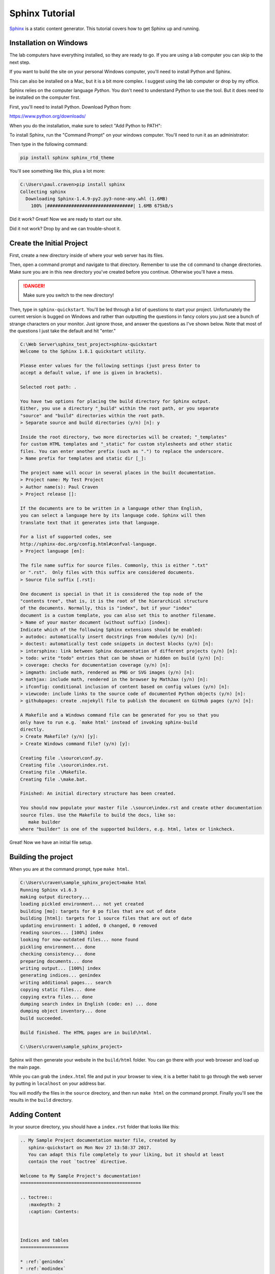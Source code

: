 Sphinx Tutorial
===============

`Sphinx <http://www.sphinx-doc.org/>`_ is a static content generator. This tutorial covers how to
get Sphinx up and running.

Installation on Windows
-----------------------

The lab computers have everything installed, so they are ready to go. If you are using a lab computer
you can skip to the next step.

If you want to build the site on your personal Windows computer, you'll need to install Python and Sphinx.

This can also be installed on a Mac, but it is a bit more complex. I suggest using the lab computer or drop
by my office.

Sphinx relies on the computer language *Python*. You don't need to understand Python to use
the tool. But it does need to be installed on the computer first.

First, you'll need to install Python. Download Python from:

https://www.python.org/downloads/

When you do the installation, make sure to select "Add Python to PATH":

.. image:: python_install.png
    :width: 70%

To install Sphinx, run the "Command Prompt" on your windows computer.
You'll need to run it as an administrator:

.. image:: command_as_admin.png
    :width: 40%

Then type in the following command:

.. code-block:: text

    pip install sphinx sphinx_rtd_theme

You'll see something like this, plus a lot more:

.. code-block:: text

    C:\Users\paul.craven>pip install sphinx
    Collecting sphinx
      Downloading Sphinx-1.4.9-py2.py3-none-any.whl (1.6MB)
        100% |################################| 1.6MB 675kB/s

Did it work? Great! Now we are ready to start our site.

Did it not work? Drop by and we can trouble-shoot it.


Create the Initial Project
--------------------------

First, create a new directory inside of where your web server has its files.

Then, open a command prompt and navigate to that directory. Remember to use
the ``cd`` command to change directories. Make sure you are in this new directory
you've created before you continue. Otherwise you'll have a mess.

.. danger::

    Make sure you switch to the new directory!

Then, type in ``sphinx-quickstart``. You'll be led through a list of questions
to start your project. Unfortunately the current version is bugged on Windows
and rather than outputting the questions in fancy colors you just see a bunch
of strange characters on your monitor. Just ignore those, and answer the questions
as I've shown below. Note that most of the questions I just take the default and
hit "enter."

.. code-block:: text

    C:\Web Server\sphinx_test_project>sphinx-quickstart
    Welcome to the Sphinx 1.8.1 quickstart utility.

    Please enter values for the following settings (just press Enter to
    accept a default value, if one is given in brackets).

    Selected root path: .

    You have two options for placing the build directory for Sphinx output.
    Either, you use a directory "_build" within the root path, or you separate
    "source" and "build" directories within the root path.
    > Separate source and build directories (y/n) [n]: y

    Inside the root directory, two more directories will be created; "_templates"
    for custom HTML templates and "_static" for custom stylesheets and other static
    files. You can enter another prefix (such as ".") to replace the underscore.
    > Name prefix for templates and static dir [_]:

    The project name will occur in several places in the built documentation.
    > Project name: My Test Project
    > Author name(s): Paul Craven
    > Project release []:

    If the documents are to be written in a language other than English,
    you can select a language here by its language code. Sphinx will then
    translate text that it generates into that language.

    For a list of supported codes, see
    http://sphinx-doc.org/config.html#confval-language.
    > Project language [en]:

    The file name suffix for source files. Commonly, this is either ".txt"
    or ".rst".  Only files with this suffix are considered documents.
    > Source file suffix [.rst]:

    One document is special in that it is considered the top node of the
    "contents tree", that is, it is the root of the hierarchical structure
    of the documents. Normally, this is "index", but if your "index"
    document is a custom template, you can also set this to another filename.
    > Name of your master document (without suffix) [index]:
    Indicate which of the following Sphinx extensions should be enabled:
    > autodoc: automatically insert docstrings from modules (y/n) [n]:
    > doctest: automatically test code snippets in doctest blocks (y/n) [n]:
    > intersphinx: link between Sphinx documentation of different projects (y/n) [n]:
    > todo: write "todo" entries that can be shown or hidden on build (y/n) [n]:
    > coverage: checks for documentation coverage (y/n) [n]:
    > imgmath: include math, rendered as PNG or SVG images (y/n) [n]:
    > mathjax: include math, rendered in the browser by MathJax (y/n) [n]:
    > ifconfig: conditional inclusion of content based on config values (y/n) [n]:
    > viewcode: include links to the source code of documented Python objects (y/n) [n]:
    > githubpages: create .nojekyll file to publish the document on GitHub pages (y/n) [n]:

    A Makefile and a Windows command file can be generated for you so that you
    only have to run e.g. `make html' instead of invoking sphinx-build
    directly.
    > Create Makefile? (y/n) [y]:
    > Create Windows command file? (y/n) [y]:

    Creating file .\source\conf.py.
    Creating file .\source\index.rst.
    Creating file .\Makefile.
    Creating file .\make.bat.

    Finished: An initial directory structure has been created.

    You should now populate your master file .\source\index.rst and create other documentation
    source files. Use the Makefile to build the docs, like so:
       make builder
    where "builder" is one of the supported builders, e.g. html, latex or linkcheck.

Great! Now we have an initial file setup.

Building the project
--------------------

When you are at the command prompt, type ``make html``.

.. code-block:: text

    C:\Users\craven\sample_sphinx_project>make html
    Running Sphinx v1.6.3
    making output directory...
    loading pickled environment... not yet created
    building [mo]: targets for 0 po files that are out of date
    building [html]: targets for 1 source files that are out of date
    updating environment: 1 added, 0 changed, 0 removed
    reading sources... [100%] index
    looking for now-outdated files... none found
    pickling environment... done
    checking consistency... done
    preparing documents... done
    writing output... [100%] index
    generating indices... genindex
    writing additional pages... search
    copying static files... done
    copying extra files... done
    dumping search index in English (code: en) ... done
    dumping object inventory... done
    build succeeded.

    Build finished. The HTML pages are in build\html.

    C:\Users\craven\sample_sphinx_project>

Sphinx will then generate
your website in the ``build/html`` folder. You can go there with your web browser
and load up the main page.

While you can grab the ``index.html`` file and put in your browser to view,
it is a better habit to go through the web server by putting in ``localhost`` on
your address bar.

You will modify the files in the ``source`` directory, and then run ``make html``
on the command prompt. Finally you'll see the results in the ``build`` directory.



Adding Content
--------------

In your source directory, you should have a ``index.rst`` folder that looks like
this:

.. code:: rst

    .. My Sample Project documentation master file, created by
       sphinx-quickstart on Mon Nov 27 13:58:37 2017.
       You can adapt this file completely to your liking, but it should at least
       contain the root `toctree` directive.

    Welcome to My Sample Project's documentation!
    =============================================

    .. toctree::
       :maxdepth: 2
       :caption: Contents:



    Indices and tables
    ==================

    * :ref:`genindex`
    * :ref:`modindex`
    * :ref:`search`

The first part is just a comment. And I don't every use the "Indices and tables."
So let's trim those and simplify the file:

.. code-block:: text

    Welcome to My Sample Project's documentation!
    =============================================

    .. toctree::
       :maxdepth: 2
       :caption: Contents:

Let's add to our file:

.. code-block:: text

    Welcome to My Sample Project's documentation!
    =============================================

    This is some sample lead-in text.

    .. toctree::
       :maxdepth: 2
       :caption: Contents:

       sample_chapter/index

I've added a bit of lead-in text.

The Table of Contents Tree (toctree) should be a list of files that you want
to include. I typically make one file per page, and put each page in its own
directory. That makes it easy to keep the images and code samples for a page
together.

I've also told Sphinx to look in the ``sample_chapter`` directory for a file called
``index.rst``. Let's create that file and directory now. (Make sure you don't accidentally
create something like ``index.rst.txt`` if you still are hiding file extensions.) Put this in the file:

.. code-block:: rst

    This Is My Sample Chapter
    =========================

    Ok, here's my sample chapter.

Rebuild your file:

.. code-block:: text

    C:\Users\craven\sample_sphinx_project>make html
    Running Sphinx v1.6.3
    loading pickled environment... done
    building [mo]: targets for 0 po files that are out of date
    building [html]: targets for 1 source files that are out of date
    updating environment: 1 added, 1 changed, 0 removed
    reading sources... [100%] sample_chapter/index
    looking for now-outdated files... none found
    pickling environment... done
    checking consistency... done
    preparing documents... done
    writing output... [100%] sample_chapter/index
    generating indices... genindex
    writing additional pages... search
    copying static files... done
    copying extra files... done
    dumping search index in English (code: en) ... done
    dumping object inventory... done
    build succeeded.

    Build finished. The HTML pages are in build\html.

    C:\Users\craven\sample_sphinx_project>

Now find the build directory, and open up the result in your browser. It should look something like:

.. image:: sample_chapter.png
    :width: 70%

To get the full details on what you can do,
read this `Introduction to Restructured Text <http://www.sphinx-doc.org/en/stable/rest.html>`_
Below I have a quick demo that gives some examples of what you can do:

.. code-block:: text

    This Is My Sample Chapter
    =========================

    Ok, here's my sample chapter.

    This is another paragraph because of the blank line.

    This
    is
    all
    one paragraph. Because there
    is
    no blank
    line.

    Here I use *one* pair of asterisks for italics.

    I can use **two** pairs of asterisks for bold.

    Like lists?

    * Start a list with an asterisk.
    * Each item gets one.
    * Most common mistake, if you need two lines
      don't forget to indent the second line.

      * You can have a list in a list too.
      * Don't forget a blank line between the lists

    * Done with lists.

    Heading Level 1
    ---------------

    You can create headings with - and = and ~ underlines.

    You can create a link by doing `Simpson`_ something like this.

    .. _Simpson: http://simpson.edu

    You can do sample code easily:

    .. code-block:: python
        :linenos:
        :caption: Sample Code

        # Sample program
        print("Hello")

    You can make ``monospaced text`` if you surround them with two back-ticks. Back-ticks are the
    weird quote thing in the upper-left on your keyboard.

    You can include an image by:

    .. image:: my_image.png
        :width: 50%

    Or a labeled image:

    .. figure:: my_image.png
        :width: 50%

        This is my image caption.

    Sample Table
    ------------

    This is a sample table

    ============ =================
    Fruit        Review
    ============ =================
    Apple        3 stars
    Pomegranite  5 stars
    Grapes       3 stars
    Pears        4 stars
    Orange       2 stars
    Cherries     1 star
    ============ =================

    There are several ways of doing sample tables. The most frequent issue
    that people have when making tables is mixing tabs and spaces. In Sublime,
    if you select the text of a table, you can see tabs look differently than
    spaces. Always use spaces, never tabs.

Check for Errors
----------------

Sphinx will try to build *something* even if there is an error. That doesn't mean you should ignore the
errors! They will be very apparent to me when I look the project. So correct the errors that you
find. For example, see below:

.. code-block:: text

    Running Sphinx v1.6.3
    loading pickled environment... done
    building [mo]: targets for 0 po files that are out of date
    building [html]: targets for 1 source files that are out of date
    updating environment: 0 added, 1 changed, 0 removed
    reading sources... [100%] sample_chapter/index
    C:\Web Server\sample_sphinx_project\source\sample_chapter\index.rst:: WARNING: image file not readable: sample_chapter\my_image.png
    C:\Web Server\sample_sphinx_project\source\sample_chapter\index.rst:63: WARNING: image file not readable: sample_chapter\my_image.png
    looking for now-outdated files... none found
    pickling environment... done
    checking consistency... done
    preparing documents... done
    writing output... [100%] sample_chapter/index
    generating indices... genindex
    writing additional pages... search
    copying static files... done
    copying extra files... done
    dumping search index in English (code: en) ... done
    dumping object inventory... done
    build succeeded, 2 warnings.

    Build finished. The HTML pages are in build\html.

There are two warnings, telling me it can't load the image that I wanted. I need to correct that, not ignore it.

Themes And The Configuration File
---------------------------------

You can change the look of your output website by changing the ``conf.py`` file.
There is a line in there that allows you to change between different themes.

`Here <http://www.sphinx-doc.org/en/1.4.8/theming.html>`_ are different built-in
themes available. You can also download themes. For example, this website uses
the "Read the Docs" theme with some other customizations.

Spend some time looking in ``conf.py`` to see what you can do with it.

Sublime
-------

If you create a project with sublime, and then add a folder to that project, you get a nice side-bar that
lets you quickly switch between files.

Under "Preferences...Settings" you can modify the setting file for Sublime. You shouldn't type past 80 or at
the very least 120 characters for your line length. You can set up a ruler for this. You can enable the
spell-checker. You can automatically convert tab characters to spaces so your tables don't
get messed up. Here is what I use:

.. code-block:: JSON

    {
        "color_scheme": "Packages/Color Scheme - Default/Monokai.tmTheme",
        "font_size": 12,
        "rulers": [80],
        "spell_check": true,
        "translate_tabs_to_spaces": true,
        "word_wrap": false,
    }


If you don't want to open a command-prompt to build your documentation, you can create a new build-system
in Sublime. This will allow you to just hit Ctrl-B to build your project. The build file is a bit confusing,
and I have to look it up anytime I want to add it, but it looks like this:

.. code-block:: JSON

    {
        "working_dir": "${project_path}",
        "shell_cmd": "make html"
    }

Putting The Project In GitHub
-----------------------------

Create Git Repository
~~~~~~~~~~~~~~~~~~~~~

To make this a git repository, open a command prompt and make **sure** you are
at the top level of your project directory. I can see that I am by my command
prompt below:

.. code-block:: text

    C:\Web Server\sphinx_test_project>

Next, type ``git init``:

.. code-block:: text

    C:\Web Server\sphinx_test_project>git init
    Initialized empty Git repository in C:/Web Server/sphinx_test_project/.git/

If you type ``git status`` you can see what isn't in the repository. Basically
everything.

.. code-block:: text

    C:\Web Server\sphinx_test_project>git status
    On branch master

    No commits yet

    Untracked files:
      (use "git add <file>..." to include in what will be committed)

            Makefile
            build/
            make.bat
            source/

    nothing added to commit but untracked files present (use "git add" to track)

I could add everything with ``git add -A``, but here's a problem. We aren't
supposed to add "result" files to git. Just "source" files. That means the
``build`` directory needs to **not** get added.

We can cause git to ignore files or directories by adding these to a file
called ``.gitignore``.

Go to your favorite text editor. Do a "file...new". Type ``build/`` into
the new file.

Then, do a "file...save as" and save the file as ``.gitignore``. The file
must be in the base directory of your project. **Not** the ``source`` folder.
One up from that.

Then run
``git status`` again to make sure it no longer shows the build directory.
It should show ``.gitignore`` though.

Then go ahead and add the files, and do a first commit.

.. code-block:: text

    C:\Web Server\sphinx_test_project>git status
    On branch master

    No commits yet

    Untracked files:
      (use "git add <file>..." to include in what will be committed)

            .gitignore
            Makefile
            make.bat
            source/

    nothing added to commit but untracked files present (use "git add" to track)

    C:\Web Server\sphinx_test_project>git add -A
    warning: LF will be replaced by CRLF in Makefile.
    The file will have its original line endings in your working directory.

    C:\Web Server\sphinx_test_project>git commit -m "First commit"
    [master (root-commit) e76ba03] First commit
     5 files changed, 252 insertions(+)
     create mode 100644 .gitignore
     create mode 100644 Makefile
     create mode 100644 make.bat
     create mode 100644 source/conf.py
     create mode 100644 source/index.rst

Next, we need to push our project to GitHub. But we can't, until we:

* Create a project on GitHub
* Link our computer with that new project.

Create GitHub Project
~~~~~~~~~~~~~~~~~~~~~



Ok, now we've got the start of our project. We need to create a new project
on GitHub and push our project there.

.. image:: create_github_project.png
    :width: 500px
    :align: center

Give it a name:

.. image:: create_github_project_2.png
    :width: 500px
    :align: center

Link Local Project To GitHub
~~~~~~~~~~~~~~~~~~~~~~~~~~~~


Copy this URL:

.. image:: create_github_project_3.png
    :width: 500px
    :align: center

Type: ``git remote add origin`` followed by the stuff you just copied.
Next we need to push. The commands should look something like:


.. code-block:: text

    git remote add origin https://github.com/pvcraven/sphinx_test_project.git
    git push -u origin master

Replace ``pvcraven`` with the owner of our project, and ``sphinx_text_project`` with
the name of your project.

If you are just copying from the clone button on GitHub,
make sure when you use the "HTTPS" version, and not the "SSH" version.


After you have this done, confirm it got pushed up by looking on GitHub. At this point, you can add, commit, and push
like your other projects.

Spend time with the website and try getting some of the different document elements
to work:

http://www.sphinx-doc.org/en/master/usage/restructuredtext/basics.html

